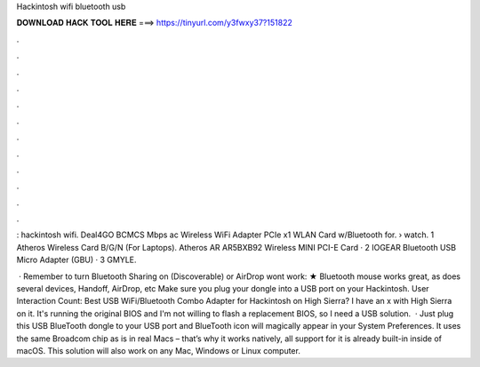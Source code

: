 Hackintosh wifi bluetooth usb



𝐃𝐎𝐖𝐍𝐋𝐎𝐀𝐃 𝐇𝐀𝐂𝐊 𝐓𝐎𝐎𝐋 𝐇𝐄𝐑𝐄 ===> https://tinyurl.com/y3fwxy37?151822



.



.



.



.



.



.



.



.



.



.



.



.

: hackintosh wifi. Deal4GO BCMCS Mbps ac Wireless WiFi Adapter PCIe x1 WLAN Card w/Bluetooth for.  › watch. 1 Atheros Wireless Card B/G/N (For Laptops). Atheros AR AR5BXB92 Wireless MINI PCI-E Card · 2 IOGEAR Bluetooth USB Micro Adapter (GBU) · 3 GMYLE.

 · Remember to turn Bluetooth Sharing on (Discoverable) or AirDrop wont work: ★ Bluetooth mouse works great, as does several devices, Handoff, AirDrop, etc Make sure you plug your dongle into a USB port on your Hackintosh. User Interaction Count:  Best USB WiFi/Bluetooth Combo Adapter for Hackintosh on High Sierra? I have an x with High Sierra on it. It's running the original BIOS and I'm not willing to flash a replacement BIOS, so I need a USB solution.  · Just plug this USB BlueTooth dongle to your USB port and BlueTooth icon will magically appear in your System Preferences. It uses the same Broadcom chip as is in real Macs – that’s why it works natively, all support for it is already built-in inside of macOS. This solution will also work on any Mac, Windows or Linux computer.
